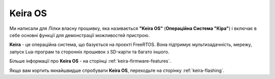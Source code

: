 Keira OS
========

Ми написали для Лілки власну прошивку, яка називається **"Keira OS"** (**Операційна Система "Кіра"**) і включає в себе основні функції для демонстрації можливостей пристрою.

**Keira** - це операційна система, що базується на проєкті FreeRTOS. Вона підтримує мультизадачність, мережу, запуск Lua-програм та сторонніх прошивок з SD-карти та багато іншого.

Більше інформації про **Keira OS** - на сторінці :ref:`keira-firmware-features`.

Якщо вам кортить якнайшвидше спробувати **Keira OS**, переходьте на сторінку :ref:`keira-flashing`.

